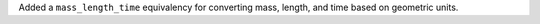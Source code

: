 Added a ``mass_length_time`` equivalency for converting mass, length, and time based on geometric units.
